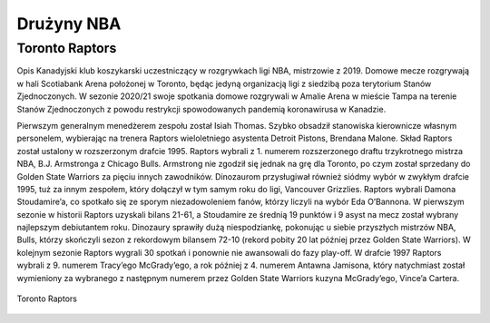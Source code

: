 Drużyny NBA
==================


Toronto Raptors
------------------

Opis
Kanadyjski klub koszykarski uczestniczący w rozgrywkach ligi NBA, mistrzowie z 2019. 
Domowe mecze rozgrywają w hali Scotiabank Arena położonej w Toronto, będąc jedyną organizacją ligi z siedzibą poza terytorium Stanów Zjednoczonych. 
W sezonie 2020/21 swoje spotkania domowe rozgrywali w Amalie Arena w mieście Tampa na terenie Stanów Zjednoczonych z powodu restrykcji spowodowanych pandemią koronawirusa w Kanadzie.

Pierwszym generalnym menedżerem zespołu został Isiah Thomas. Szybko obsadził stanowiska kierownicze własnym personelem, wybierając na trenera Raptors wieloletniego asystenta Detroit Pistons, Brendana Malone. Skład Raptors został ustalony w rozszerzonym drafcie 1995. Raptors wybrali z 1. numerem rozszerzonego draftu trzykrotnego mistrza NBA, B.J. Armstronga z Chicago Bulls. Armstrong nie zgodził się jednak na grę dla Toronto, po czym został sprzedany do Golden State Warriors za pięciu innych zawodników. Dinozaurom przysługiwał również siódmy wybór w zwykłym drafcie 1995, tuż za innym zespołem, który dołączył w tym samym roku do ligi, Vancouver Grizzlies. Raptors wybrali Damona Stoudamire’a, co spotkało się ze sporym niezadowoleniem fanów, którzy liczyli na wybór Eda O’Bannona. W pierwszym sezonie w historii Raptors uzyskali bilans 21-61, a Stoudamire ze średnią 19 punktów i 9 asyst na mecz został wybrany najlepszym debiutantem roku. Dinozaury sprawiły dużą niespodziankę, pokonując u siebie przyszłych mistrzów NBA, Bulls, którzy skończyli sezon z rekordowym bilansem 72-10 (rekord pobity 20 lat później przez Golden State Warriors). W kolejnym sezonie Raptors wygrali 30 spotkań i ponownie nie awansowali do fazy play-off. W drafcie 1997 Raptors wybrali z 9. numerem Tracy’ego McGrady’ego, a rok później z 4. numerem Antawna Jamisona, który natychmiast został wymieniony za wybranego z następnym numerem przez Golden State Warriors kuzyna McGrady’ego, Vince’a Cartera.


.. figure:: ./obrazki/tr.jpg
   :align: center

   Toronto Raptors
